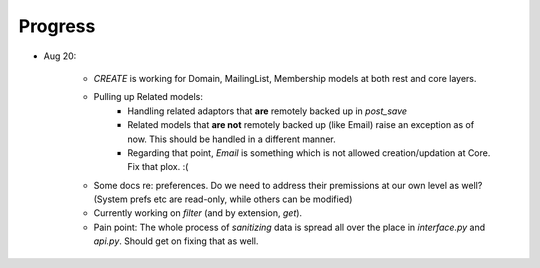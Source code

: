 ========
Progress
========

- Aug 20:

    - `CREATE` is working for Domain, MailingList, Membership models
      at both rest and core layers.

    - Pulling up Related models:
        - Handling related adaptors that **are** remotely backed up in `post_save`
   
        - Related models that **are not** remotely backed up (like Email) raise an exception as of now. 
          This should be handled in a different manner.

        - Regarding that point, `Email` is something which is not allowed creation/updation at Core.
          Fix that plox. :(

    - Some docs re: preferences. Do we need to address their premissions at our
      own level as well? (System prefs etc are read-only, while others can be modified)

    - Currently working on `filter` (and by extension, `get`).

    - Pain point: The whole process of `sanitizing` data is spread all over the
      place in `interface.py` and `api.py`. Should get on fixing that as well.
